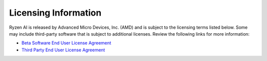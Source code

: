 Licensing Information  
=====================  
  
Ryzen AI is released by Advanced Micro Devices, Inc. (AMD) and is subject to the licensing terms listed below. Some may include third-party software that is subject to additional licenses. Review the following links for more information:  
  
- `Beta Software End User License Agreement <https://account.amd.com/content/dam/account/en/licenses/download/eula-beta-software.pdf>`_  
- `Third Party End User License Agreement <https://account.amd.com/content/dam/account/en/licenses/download/ryzenai-1.3-ga-tpn-license.pdf>`_  
